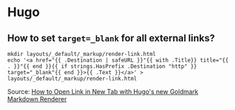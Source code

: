 * Hugo

** How to set =target=_blank= for all external links?

#+begin_src shell
  mkdir layouts/_default/_markup/render-link.html
  echo '<a href="{{ .Destination | safeURL }}"{{ with .Title}} title="{{ . }}"{{ end }}{{ if strings.HasPrefix .Destination "http" }} target="_blank"{{ end }}>{{ .Text }}</a>' > layouts/_default/_markup/render-link.html
#+end_src
   
   Source: [[https://agrimprasad.com/post/hugo-goldmark-markdown/][How to Open Link in New Tab with Hugo's new Goldmark Markdown Renderer]]
